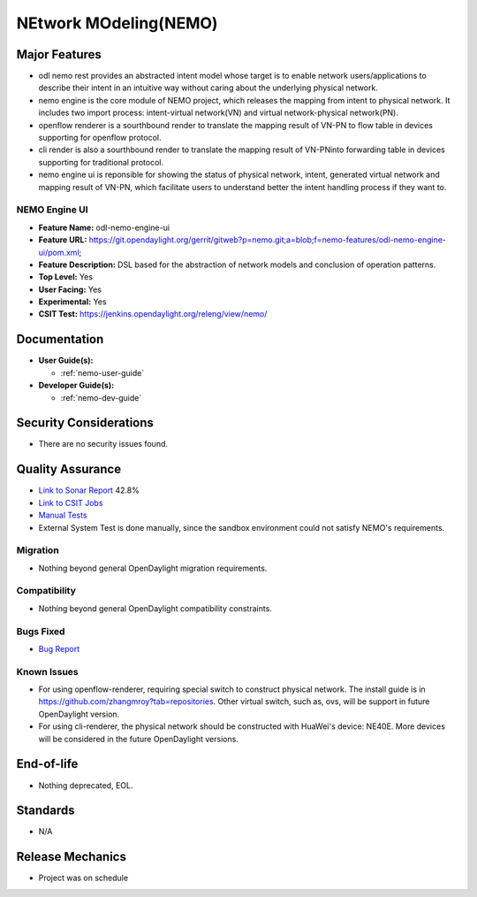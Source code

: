 ======================
NEtwork MOdeling(NEMO)
======================

Major Features
==============


* odl nemo rest provides an abstracted intent model whose target is to enable network users/applications to describe their intent in an intuitive way without caring about the underlying physical network.
* nemo engine is the core module of NEMO project, which releases the mapping from intent to physical network. It includes two import process: intent-virtual network(VN) and virtual network-physical network(PN).
* openflow renderer is a sourthbound render to translate the mapping result of VN-PN to flow table in devices supporting for openflow protocol.
* cli render is also a sourthbound render to translate the mapping result of VN-PNinto forwarding table in devices supporting for traditional protocol.
* nemo engine ui is reponsible for showing the status of physical network, intent, generated virtual network and mapping result of VN-PN, which facilitate users to understand better the intent handling process if they want to.

NEMO Engine UI
--------------

* **Feature Name:** odl-nemo-engine-ui
* **Feature URL:** https://git.opendaylight.org/gerrit/gitweb?p=nemo.git;a=blob;f=nemo-features/odl-nemo-engine-ui/pom.xml;
* **Feature Description:**  DSL based for the abstraction of network models and conclusion of operation patterns.
* **Top Level:** Yes
* **User Facing:** Yes
* **Experimental:** Yes
* **CSIT Test:** https://jenkins.opendaylight.org/releng/view/nemo/

Documentation
=============

* **User Guide(s):**

  * :ref:`nemo-user-guide`

* **Developer Guide(s):**

  * :ref:`nemo-dev-guide`

Security Considerations
=======================

* There are no security issues found.

Quality Assurance
=================

* `Link to Sonar Report <https://sonar.opendaylight.org/overview?id=53347>`_ 42.8%
* `Link to CSIT Jobs <https://jenkins.opendaylight.org/releng/view/nemo//>`_
* `Manual Tests <https://wiki.opendaylight.org/view/NEMO:System_Test>`_
* External System Test is done manually, since the sandbox environment could not satisfy NEMO's requirements.

Migration
---------

* Nothing beyond general OpenDaylight migration requirements.

Compatibility
-------------

* Nothing beyond general OpenDaylight compatibility constraints.

Bugs Fixed
----------

* `Bug Report <https://bugs.opendaylight.org/buglist.cgi?bug_status=UNCONFIRMED&bug_status=CONFIRMED&bug_status=IN_PROGRESS&bug_status=WAITING_FOR_REVIEW&bug_status=VERIFIED&list_id=47710&product=nemo&query_format=advanced&resolution=--->`_

Known Issues
------------


* For using openflow-renderer, requiring special switch to construct physical network. The install guide is in https://github.com/zhangmroy?tab=repositories. Other virtual switch, such as, ovs, will be support in future OpenDaylight version.
* For using cli-renderer, the physical network should be constructed with HuaWei's device: NE40E. More devices will be considered in the future OpenDaylight versions.

End-of-life
===========

* Nothing deprecated, EOL.

Standards
=========

* N/A

Release Mechanics
=================

* Project was on schedule

